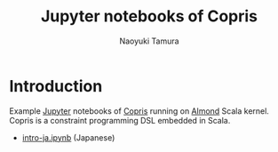 #+TITLE: Jupyter notebooks of Copris
#+AUTHOR: Naoyuki Tamura

* Introduction
Example [[http://jupyter.org/][Jupyter]] notebooks of [[http://bach.istc.kobe-u.ac.jp/copris/][Copris]] running on [[https://almond.sh][Almond]] Scala kernel.
Copris is a constraint programming DSL embedded in Scala.
  - [[file:intro-ja.ipynb][intro-ja.ipynb]] (Japanese)
